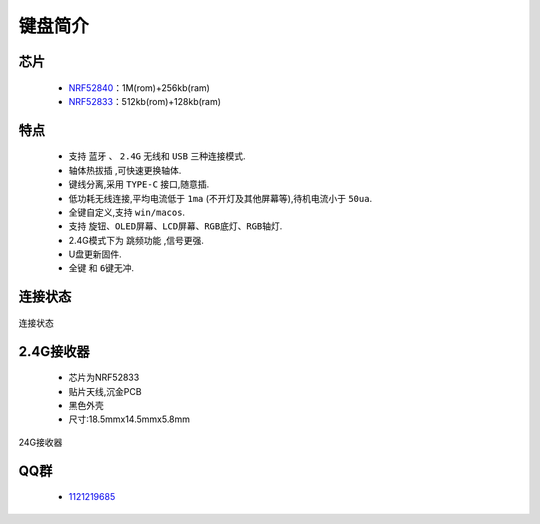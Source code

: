 键盘简介
=============

芯片
-------------
   * `NRF52840 <https://www.nordicsemi.com/Products/nRF52840>`_：1M(rom)+256kb(ram)
   * `NRF52833 <https://www.nordicsemi.com/Products/nRF52833>`_：512kb(rom)+128kb(ram)

特点
-------------
   * 支持 ``蓝牙`` 、 ``2.4G`` 无线和 ``USB`` 三种连接模式.
   *  ``轴体热拔插`` ,可快速更换轴体.
   * 键线分离,采用 ``TYPE-C`` 接口,随意插.
   * 低功耗无线连接,平均电流低于 ``1ma`` (不开灯及其他屏幕等),待机电流小于 ``50ua``.
   * 全键自定义,支持 ``win/macos``.
   * 支持 ``旋钮、OLED屏幕、LCD屏幕、RGB底灯、RGB轴灯``.
   * 2.4G模式下为 ``跳频功能`` ,信号更强.
   * U盘更新固件.
   * ``全键`` 和 ``6键无冲``.

连接状态
-------------
.. figure:: /_static/images/简介/连接状态.jpg
   :width: 150%
   :align: center
   :alt: 连接状态

   连接状态

2.4G接收器
-------------
   * 芯片为NRF52833
   * 贴片天线,沉金PCB
   * 黑色外壳
   * 尺寸:18.5mmx14.5mmx5.8mm
   
.. figure:: /_static/images/简介/24G接收器.png
   :width: 80%
   :align: center
   :alt: 24G接收器

   24G接收器


QQ群
-------------
   * `1121219685 <https://jq.qq.com/?_wv=1027&k=zlNQSZ53>`_







